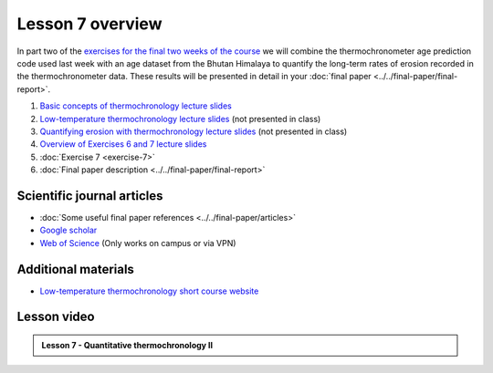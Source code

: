 Lesson 7 overview
=================

In part two of the `exercises for the final two weeks of the course <../../_static/slides/L6/Intro-to-thermochronology-overview.pdf>`__ we will combine the thermochronometer age prediction code used last week with an age dataset from the Bhutan Himalaya to quantify the long-term rates of erosion recorded in the thermochronometer data.
These results will be presented in detail in your :doc:`final paper <../../final-paper/final-report>`\ .

1. `Basic concepts of thermochronology lecture slides <../../_static/slides/L6/Basic-concepts-of-thermochronology.pdf>`__
2. `Low-temperature thermochronology lecture slides <../../_static/slides/L6/Low-temperature-thermochronology.pdf>`__ (not presented in class)
3. `Quantifying erosion with thermochronology lecture slides <../../_static/slides/L6/Quantifying-erosion-with-thermochronology.pdf>`__ (not presented in class)
4. `Overview of Exercises 6 and 7 lecture slides <../../_static/slides/L6/Intro-to-thermochronology-overview.pdf>`__
5. :doc:`Exercise 7 <exercise-7>`
6. :doc:`Final paper description <../../final-paper/final-report>`

Scientific journal articles
---------------------------

- :doc:`Some useful final paper references <../../final-paper/articles>`
- `Google scholar <https://scholar.google.fi/>`__
- `Web of Science <https://webofknowledge.com>`__ (Only works on campus or via VPN)

Additional materials
--------------------

- `Low-temperature thermochronology short course website <https://thermochron.github.io/2017/>`__

..
    Learning objectives
    -------------------
    After completing this week's lesson you should be able to:

        - State what a fluid is and how its flow is related to its viscosity
        - Explain why geological fluids deform in a nonlinear fashion
        - Model the flow of ice in valley glaciers using viscous flow equations

Lesson video
------------

.. admonition:: Lesson 7 - Quantitative thermochronology II

    .. raw:: html

        <iframe width="560" height="315" src="https://www.youtube.com/embed/xiDzFaUQ_x8" frameborder="0" allow="accelerometer; autoplay; encrypted-media; gyroscope; picture-in-picture" allowfullscreen></iframe>
        <p>Dave Whipp, University of Helsinki <a href="https://www.youtube.com/channel/UClNYqKkR-lRWyn7jes0Khcw">@ Quantitative Geology channel on Youtube</a>.</p>
